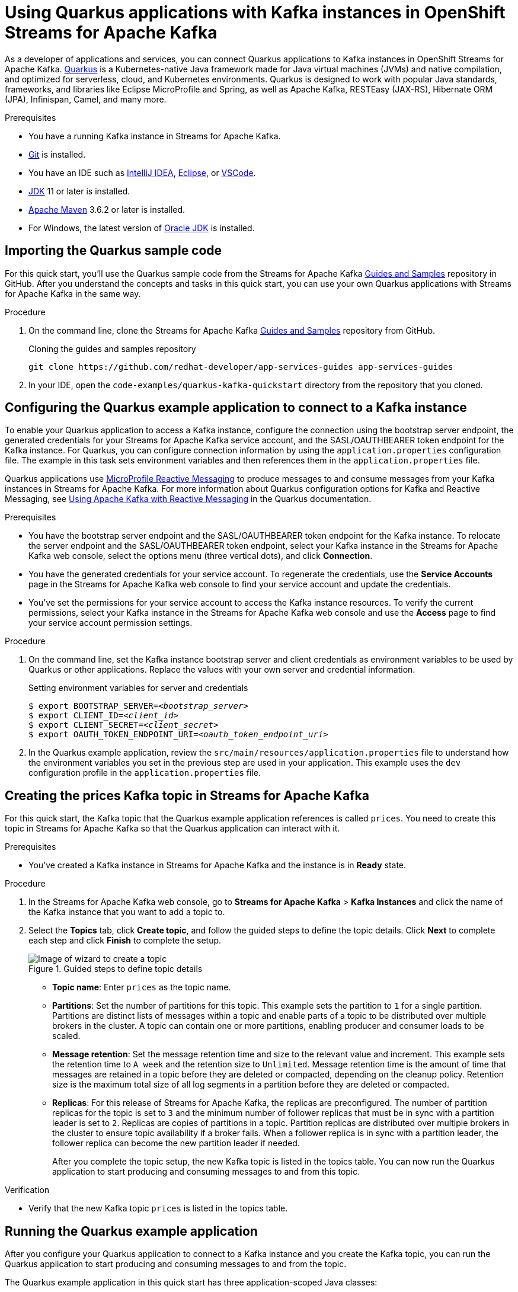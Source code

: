 ////
START GENERATED ATTRIBUTES
WARNING: This content is generated by running npm --prefix .build run generate:attributes
////


:org-name: Application Services
:community:
:imagesdir: ./images
:product-version: 1
:product-long: OpenShift Streams for Apache Kafka
:product: Streams for Apache Kafka
:registry-product-long: OpenShift Service Registry
:registry: Service Registry
// Placeholder URL, when we get a HOST UI for the service we can put it here properly
:service-url: https://console.redhat.com/application-services/streams/
:registry-url: https://console.redhat.com/beta/application-services/service-registry/
:property-file-name: app-services.properties

// Other upstream project names
:samples-git-repo: https://github.com/redhat-developer/app-services-guides

//URL components for cross refs
:base-url: https://github.com/redhat-developer/app-services-guides/blob/main/
:base-url-cli: https://github.com/redhat-developer/app-services-cli/tree/main/docs/
:getting-started-url: getting-started/README.adoc
:getting-started-service-registry-url: getting-started-service-registry/README.adoc
:kafka-bin-scripts-url: kafka-bin-scripts/README.adoc
:kafkacat-url: kafkacat/README.adoc
:quarkus-url: quarkus/README.adoc
:quarkus-service-registry-url: quarkus-service-registry/README.adoc
:rhoas-cli-url: rhoas-cli/README.adoc
:rhoas-cli-kafka-url: rhoas-cli-kafka/README.adoc
:rhoas-cli-service-registry-url: rhoas-cli-service-registry/README.adoc
:rhoas-cli-ref-url: commands
:topic-config-url: topic-configuration/README.adoc
:consumer-config-url: consumer-configuration/README.adoc
:service-binding-url: service-discovery/README.adoc
:access-mgmt-url: access-mgmt/README.adoc
:access-mgmt-service-registry-url: access-mgmt-service-registry/README.adoc

////
END GENERATED ATTRIBUTES
////

[id="chap-using-quarkus"]
= Using Quarkus applications with Kafka instances in {product-long}
ifdef::context[:parent-context: {context}]
:context: using-quarkus

// Purpose statement for the assembly
[role="_abstract"]
As a developer of applications and services, you can connect Quarkus applications to Kafka instances in {product-long}. https://quarkus.io/[Quarkus^] is a Kubernetes-native Java framework made for Java virtual machines (JVMs) and native compilation, and optimized for serverless, cloud, and Kubernetes environments. Quarkus is designed to work with popular Java standards, frameworks, and libraries like Eclipse MicroProfile and Spring, as well as Apache Kafka, RESTEasy (JAX-RS), Hibernate ORM (JPA), Infinispan, Camel, and many more.

.Prerequisites
ifndef::community[]
* You have a Red Hat account.
endif::[]
* You have a running Kafka instance in {product}.
* https://github.com/git-guides/[Git^] is installed.
* You have an IDE such as https://www.jetbrains.com/idea/download/[IntelliJ IDEA^], https://www.eclipse.org/downloads/[Eclipse^], or https://code.visualstudio.com/Download[VSCode^].
* https://adoptopenjdk.net/[JDK^] 11 or later is installed.
* https://maven.apache.org/[Apache Maven^] 3.6.2 or later is installed.
* For Windows, the latest version of https://www.oracle.com/java/technologies/javase-downloads.html[Oracle JDK^] is installed.

// Condition out QS-only content so that it doesn't appear in docs.
// All QS anchor IDs must be in this alternate anchor ID format `[#anchor-id]` because the ascii splitter relies on the other format `[id="anchor-id"]` to generate module files.
ifdef::qs[]
[#description]
Learn how to use Quarkus applications to produce messages to and consume messages from a Kafka instance in {product-long}.

[#introduction]
Welcome to the quick start for {product-long} with Quarkus. In this quick start, you'll learn how to use https://quarkus.io/[Quarkus^] to produce messages to and consume messages from your Kafka instances in {product}.
endif::[]

[id="proc-importing-quarkus-sample-code_{context}"]
== Importing the Quarkus sample code

For this quick start, you'll use the Quarkus sample code from the {product} {samples-git-repo}[Guides and Samples^] repository in GitHub. After you understand the concepts and tasks in this quick start, you can use your own Quarkus applications with {product} in the same way.

.Procedure
. On the command line, clone the {product} {samples-git-repo}[Guides and Samples^] repository from GitHub.
+
.Cloning the guides and samples repository
[source,subs="+attributes"]
----
git clone {samples-git-repo} app-services-guides
----
. In your IDE, open the `code-examples/quarkus-kafka-quickstart` directory from the repository that you cloned.

ifdef::qs[]
.Verification
* Is the Quarkus example application accessible in your IDE?
endif::[]

[id="proc-configuring-quarkus_{context}"]
== Configuring the Quarkus example application to connect to a Kafka instance

To enable your Quarkus application to access a Kafka instance, configure the connection using the bootstrap server endpoint, the generated credentials for your {product} service account, and the SASL/OAUTHBEARER token endpoint for the Kafka instance. For Quarkus, you can configure connection information by using the `application.properties` configuration file. The example in this task sets environment variables and then references them in the  `application.properties` file.

Quarkus applications use https://github.com/eclipse/microprofile-reactive-messaging[MicroProfile Reactive Messaging^] to produce messages to and consume messages from your Kafka instances in {product}. For more information about Quarkus configuration options for Kafka and Reactive Messaging, see https://quarkus.io/guides/kafka[Using Apache Kafka with Reactive Messaging^] in the Quarkus documentation.

.Prerequisites
ifndef::qs[]
* You have the bootstrap server endpoint and the SASL/OAUTHBEARER token endpoint for the Kafka instance. To relocate the server endpoint and the SASL/OAUTHBEARER token endpoint, select your Kafka instance in the {product} web console, select the options menu (three vertical dots), and click *Connection*.
* You have the generated credentials for your service account. To regenerate the credentials, use the *Service Accounts* page in the {product} web console to find your service account and update the credentials.
* You've set the permissions for your service account to access the Kafka instance resources. To verify the current permissions, select your Kafka instance in the {product} web console and use the *Access* page to find your service account permission settings.
endif::[]

.Procedure
. On the command line, set the Kafka instance bootstrap server and client credentials as environment variables to be used by Quarkus or other applications. Replace the values with your own server and credential information.
+
--
ifdef::qs[]
The `<bootstrap_server>` is the bootstrap server endpoint for your Kafka instance. The `<oauth_token_endpoint_uri>` is the SASL/OAUTHBEARER token endpoint for the Kafka instance. The `<client_id>` and `<client_secret>` are the generated credentials for your service account. You copied this information previously for the Kafka instance in {product} by selecting the options menu (three vertical dots) and clicking *Connection*.
endif::[]

.Setting environment variables for server and credentials
[source,subs="+quotes"]
----
$ export BOOTSTRAP_SERVER=__<bootstrap_server>__
$ export CLIENT_ID=__<client_id>__
$ export CLIENT_SECRET=__<client_secret>__
$ export OAUTH_TOKEN_ENDPOINT_URI=__<oauth_token_endpoint_uri>__
----
--
. In the Quarkus example application, review the `src/main/resources/application.properties` file to understand how the environment variables you set in the previous step are used in your application. This example uses the `dev` configuration profile in the `application.properties` file.

ifdef::qs[]
.Verification
* Did you set environment variables for the Kafka instance?
endif::[]

[id="proc-create-prices-topic_{context}"]
== Creating the prices Kafka topic in {product}

For this quick start, the Kafka topic that the Quarkus example application references is called `prices`. You need to create this topic in {product} so that the Quarkus application can interact with it.

.Prerequisites
* You've created a Kafka instance in {product} and the instance is in *Ready* state.

.Procedure
. In the {product} web console, go to *Streams for Apache Kafka* > *Kafka Instances* and click the name of the Kafka instance that you want to add a topic to.
. Select the *Topics* tab, click *Create topic*, and follow the guided steps to define the topic details. Click *Next* to complete each step and click *Finish* to complete the setup.
+
[.screencapture]
.Guided steps to define topic details
image::sak-create-topic.png[Image of wizard to create a topic]

* *Topic name*: Enter `prices` as the topic name.
* *Partitions*: Set the number of partitions for this topic. This example sets the partition to `1` for a single partition. Partitions are distinct lists of messages within a topic and enable parts of a topic to be distributed over multiple brokers in the cluster. A topic can contain one or more partitions, enabling producer and consumer loads to be scaled.
* *Message retention*: Set the message retention time and size to the relevant value and increment. This example sets the retention time to `A week` and the retention size to `Unlimited`. Message retention time is the amount of time that messages are retained in a topic before they are deleted or compacted, depending on the cleanup policy. Retention size is the maximum total size of all log segments in a partition before they are deleted or compacted.
* *Replicas*: For this release of {product}, the replicas are preconfigured. The number of partition replicas for the topic is set to `3` and the minimum number of follower replicas that must be in sync with a partition leader is set to `2`. Replicas are copies of partitions in a topic. Partition replicas are distributed over multiple brokers in the cluster to ensure topic availability if a broker fails. When a follower replica is in sync with a partition leader, the follower replica can become the new partition leader if needed.
+
After you complete the topic setup, the new Kafka topic is listed in the topics table. You can now run the Quarkus application to start producing and consuming messages to and from this topic.

.Verification
ifdef::qs[]
* Is the new Kafka topic `prices` listed in the topics table?
endif::[]
ifndef::qs[]
* Verify that the new Kafka topic `prices` is listed in the topics table.
endif::[]

[id="proc-running-quarkus-example-application_{context}"]
== Running the Quarkus example application

After you configure your Quarkus application to connect to a Kafka instance and you create the Kafka topic, you can run the Quarkus application to start producing and consuming messages to and from the topic.

The Quarkus example application in this quick start has three application-scoped Java classes:

* One class generates a random number between 0 and 100 and produces it to a Kafka topic.
* Another class consumes the number from the Kafka topic.
* A final class exposes the number as a REST UI (using Server Sent events).

.Prerequisites
* You've configured the Quarkus example application to connect to the Kafka instance.
* You've created the `prices` example Kafka topic.

.Procedure
. On the command line, navigate to the `code-examples/quarkus-kafka-quickstart` directory that you imported and run the Quarkus example application in developer mode.
+
.Running the Quarkus example application
[source]
----
$ cd ~/code-examples/quarkus-kafka-quickstart
$ ./mvnw quarkus:dev
----
. After the application is running, in a web browser, go to http://localhost:8080/prices.html[^] and verify that the `Last price` is updated.
+
If the Quarkus application fails to run, review the error log in the terminal and address any problems. Also review the steps in this quick start to ensure that the Quarkus application and Kafka topic are configured correctly.

ifdef::qs[]
.Verification
* Did the Quarkus example application run without any errors?
* At http://localhost:8080/prices.html[^], is the `Last price` updated?
endif::[]

ifdef::qs[]
[#conclusion]
Congratulations! You successfully completed the {product} Quarkus quick start, and are now ready to use your own Quarkus applications with {product}.
endif::[]

ifdef::parent-context[:context: {parent-context}]
ifndef::parent-context[:!context:]
